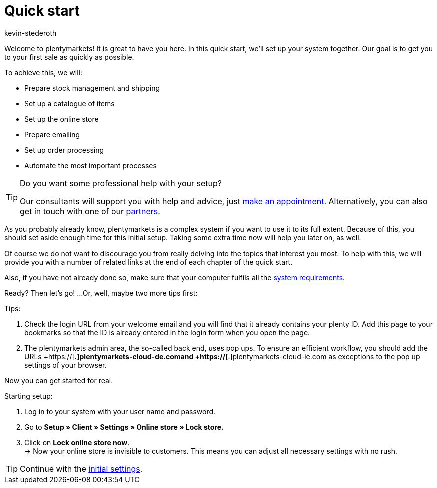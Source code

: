 = Quick start
:author: kevin-stederoth
:keywords: quick start
:description: In this quick start, we'll set up your system together. Our goal is to get you to your first sale as quickly as possible.
:id: HU0IDHT

Welcome to plentymarkets! It is great to have you here. In this quick start, we'll set up your system together. Our goal is to get you to your first sale as quickly as possible.

To achieve this, we will:

* Prepare stock management and shipping
* Set up a catalogue of items
* Set up the online store
* Prepare emailing
* Set up order processing
* Automate the most important processes

[TIP]
.Do you want some professional help with your setup?
====
Our consultants will support you with help and advice, just link:https://www.plentymarkets.com/knowledge/help-centre/[make an appointment^]. Alternatively, you can also get in touch with one of our link:https://marketplace.plentymarkets.com/en/partners[partners^].
====

As you probably already know, plentymarkets is a complex system if you want to use it to its full extent. Because of this, you should set aside enough time for this initial setup. Taking some extra time now will help you later on, as well.

Of course we do not want to discourage you from really delving into the topics that interest you most. To help with this, we will provide you with a number of related links at the end of each chapter of the quick start.

Also, if you have not already done so, make sure that your computer fulfils all the xref:welcome:quick-start-system-requirements.adoc#100[system requirements].

Ready? Then let’s go! ...Or, well, maybe two more tips first:

[.instruction]
Tips:

. Check the login URL from your welcome email and you will find that it already contains your plenty ID. Add this page to your bookmarks so that the ID is already entered in the login form when you open the page.
. The plentymarkets admin area, the so-called back end, uses pop ups. To ensure an efficient workflow, you should add the URLs  +https://[*.]plentymarkets-cloud-de.comand +https://[*.]plentymarkets-cloud-ie.com as exceptions to the pop up settings of your browser.

Now you can get started for real.

[.instruction]
Starting setup:

. Log in to your system with your user name and password.
. Go to *Setup » Client » Settings » Online store » Lock store.*
. Click on *Lock online store now*. +
→ Now your online store is invisible to customers. This means you can adjust all necessary settings with no rush.

TIP: Continue with the xref:welcome:quick-start-initial-settings.adoc#[initial settings].
